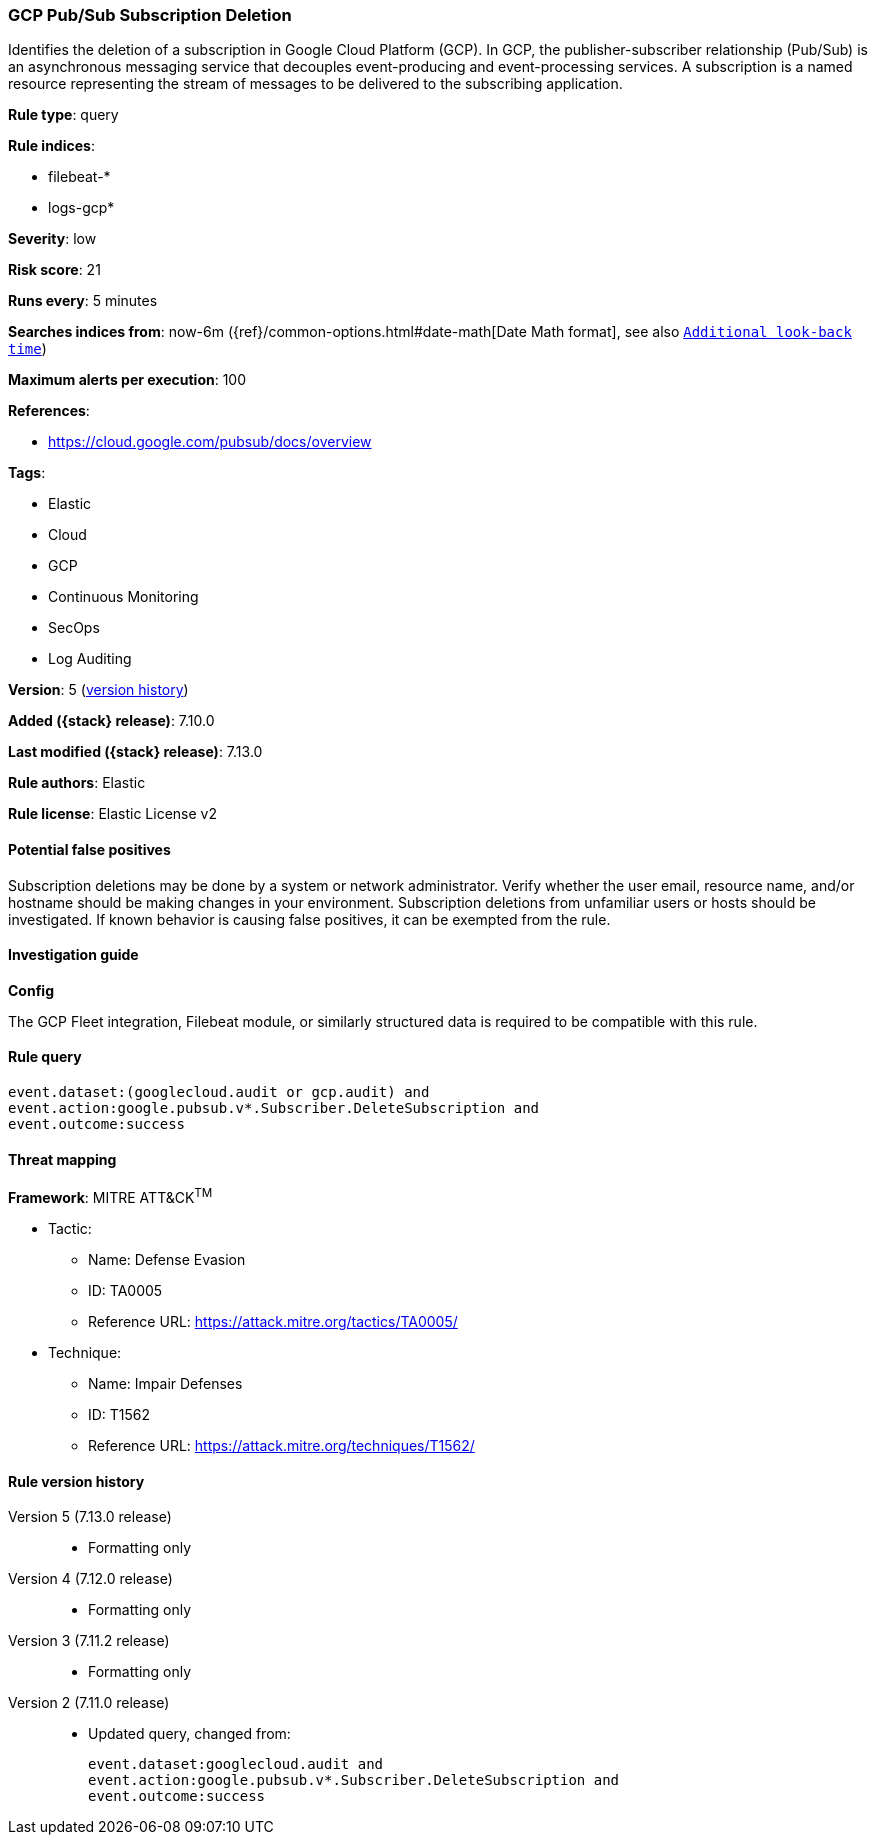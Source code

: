 [[gcp-pub-sub-subscription-deletion]]
=== GCP Pub/Sub Subscription Deletion

Identifies the deletion of a subscription in Google Cloud Platform (GCP). In GCP, the publisher-subscriber relationship (Pub/Sub) is an asynchronous messaging service that decouples event-producing and event-processing services. A subscription is a named resource representing the stream of messages to be delivered to the subscribing application.

*Rule type*: query

*Rule indices*:

* filebeat-*
* logs-gcp*

*Severity*: low

*Risk score*: 21

*Runs every*: 5 minutes

*Searches indices from*: now-6m ({ref}/common-options.html#date-math[Date Math format], see also <<rule-schedule, `Additional look-back time`>>)

*Maximum alerts per execution*: 100

*References*:

* https://cloud.google.com/pubsub/docs/overview

*Tags*:

* Elastic
* Cloud
* GCP
* Continuous Monitoring
* SecOps
* Log Auditing

*Version*: 5 (<<gcp-pub-sub-subscription-deletion-history, version history>>)

*Added ({stack} release)*: 7.10.0

*Last modified ({stack} release)*: 7.13.0

*Rule authors*: Elastic

*Rule license*: Elastic License v2

==== Potential false positives

Subscription deletions may be done by a system or network administrator. Verify whether the user email, resource name, and/or hostname should be making changes in your environment. Subscription deletions from unfamiliar users or hosts should be investigated. If known behavior is causing false positives, it can be exempted from the rule.

==== Investigation guide

*Config*

The GCP Fleet integration, Filebeat module, or similarly structured data is required to be compatible with this rule.

==== Rule query


[source,js]
----------------------------------
event.dataset:(googlecloud.audit or gcp.audit) and
event.action:google.pubsub.v*.Subscriber.DeleteSubscription and
event.outcome:success
----------------------------------

==== Threat mapping

*Framework*: MITRE ATT&CK^TM^

* Tactic:
** Name: Defense Evasion
** ID: TA0005
** Reference URL: https://attack.mitre.org/tactics/TA0005/
* Technique:
** Name: Impair Defenses
** ID: T1562
** Reference URL: https://attack.mitre.org/techniques/T1562/

[[gcp-pub-sub-subscription-deletion-history]]
==== Rule version history

Version 5 (7.13.0 release)::
* Formatting only

Version 4 (7.12.0 release)::
* Formatting only

Version 3 (7.11.2 release)::
* Formatting only

Version 2 (7.11.0 release)::
* Updated query, changed from:
+
[source, js]
----------------------------------
event.dataset:googlecloud.audit and
event.action:google.pubsub.v*.Subscriber.DeleteSubscription and
event.outcome:success
----------------------------------

